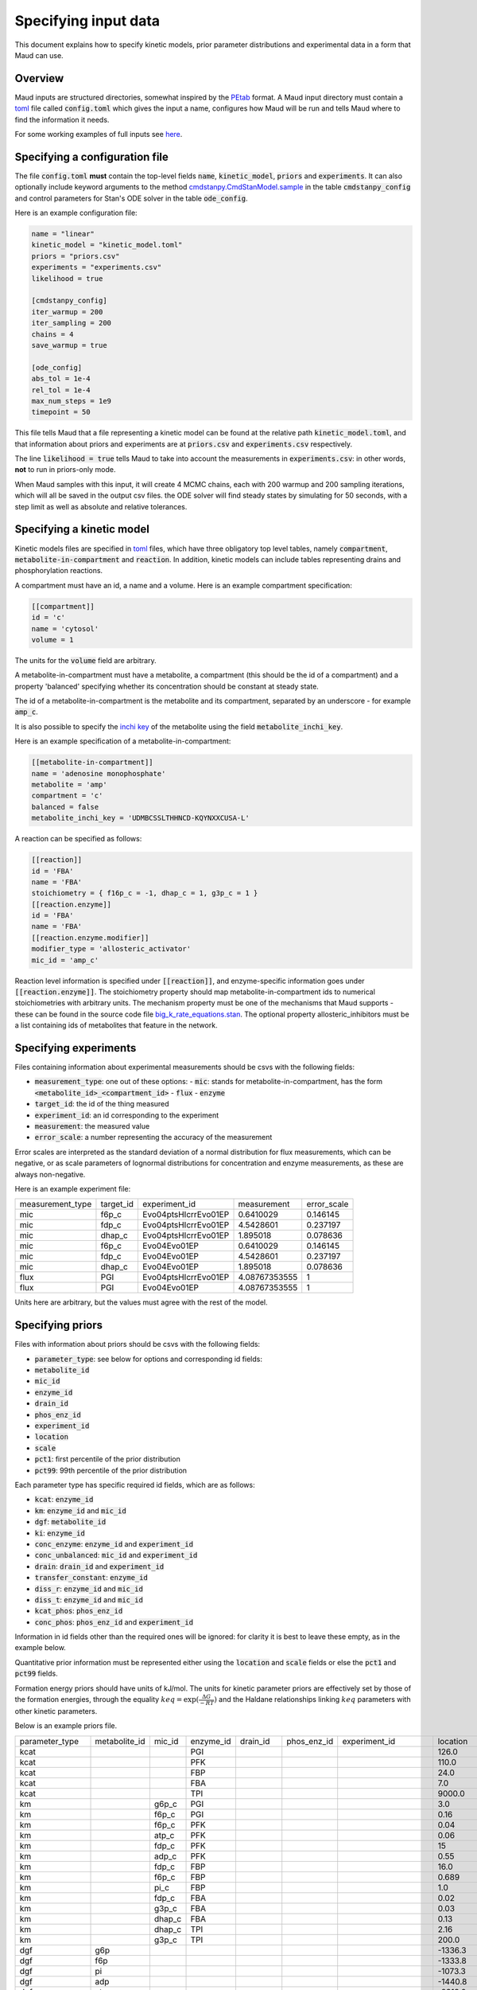 =====================
Specifying input data
=====================

This document explains how to specify kinetic models, prior parameter
distributions and experimental data in a form that Maud can use.

Overview
========

Maud inputs are structured directories, somewhat inspired by the `PEtab
<https://github.com/PEtab-dev/PEtab>`_ format. A Maud input directory must
contain a `toml <https://github.com/toml-lang/toml>`_ file called
:code:`config.toml` which gives the input a name, configures how Maud will be
run and tells Maud where to find the information it needs.

For some working examples of full inputs see `here
<https://github.com/biosustain/Maud/tree/master/tests/data>`_.


Specifying a configuration file
===============================

The file :code:`config.toml` **must** contain the top-level fields
:code:`name`, :code:`kinetic_model`, :code:`priors` and :code:`experiments`. It
can also optionally include keyword arguments to the method
`cmdstanpy.CmdStanModel.sample
<https://github.com/stan-dev/cmdstanpy/blob/develop/cmdstanpy/model.py>`_ in
the table :code:`cmdstanpy_config` and control parameters for Stan's ODE solver
in the table :code:`ode_config`.

Here is an example configuration file:

.. code:: toml

    name = "linear"
    kinetic_model = "kinetic_model.toml"
    priors = "priors.csv"
    experiments = "experiments.csv"
    likelihood = true

    [cmdstanpy_config]
    iter_warmup = 200
    iter_sampling = 200
    chains = 4
    save_warmup = true

    [ode_config]
    abs_tol = 1e-4
    rel_tol = 1e-4
    max_num_steps = 1e9
    timepoint = 50


This file tells Maud that a file representing a kinetic model can be found at
the relative path :code:`kinetic_model.toml`, and that information about priors
and experiments are at :code:`priors.csv` and :code:`experiments.csv`
respectively.

The line :code:`likelihood = true` tells Maud to take into account the
measurements in :code:`experiments.csv`: in other words, **not** to run in
priors-only mode.

When Maud samples with this input, it will create 4 MCMC chains, each with 200
warmup and 200 sampling iterations, which will all be saved in the output csv
files. the ODE solver will find steady states by simulating for 50 seconds,
with a step limit as well as absolute and relative tolerances.


Specifying a kinetic model
==========================

Kinetic models files are specified in `toml
<https://github.com/toml-lang/toml>`_ files, which have three obligatory top
level tables, namely :code:`compartment`, :code:`metabolite-in-compartment` and
:code:`reaction`. In addition, kinetic models can include tables representing
drains and phosphorylation reactions.

A compartment must have an id, a name and a volume. Here is an example
compartment specification:

.. code:: toml

    [[compartment]]
    id = 'c'
    name = 'cytosol'
    volume = 1

The units for the :code:`volume` field are arbitrary.

A metabolite-in-compartment must have a metabolite, a compartment (this should
be the id of a compartment) and a property 'balanced' specifying whether its
concentration should be constant at steady state.

The id of a metabolite-in-compartment is the metabolite and its compartment,
separated by an underscore - for example :code:`amp_c`.

It is also possible to specify the `inchi key
<http://inchi.info/inchikey_overview_en.html>`_ of the metabolite using the
field :code:`metabolite_inchi_key`.

Here is an example specification of a metabolite-in-compartment:

.. code:: toml

    [[metabolite-in-compartment]]
    name = 'adenosine monophosphate'
    metabolite = 'amp'
    compartment = 'c'
    balanced = false
    metabolite_inchi_key = 'UDMBCSSLTHHNCD-KQYNXXCUSA-L'

A reaction can be specified as follows:

.. code:: toml

    [[reaction]]
    id = 'FBA'
    name = 'FBA'
    stoichiometry = { f16p_c = -1, dhap_c = 1, g3p_c = 1 }
    [[reaction.enzyme]]
    id = 'FBA'
    name = 'FBA'
    [[reaction.enzyme.modifier]]
    modifier_type = 'allosteric_activator'
    mic_id = 'amp_c'

Reaction level information is specified under :code:`[[reaction]]`, and
enzyme-specific information goes under :code:`[[reaction.enzyme]]`. The
stoichiometry property should map metabolite-in-compartment ids to numerical
stoichiometries with arbitrary units. The mechanism property must be one of the
mechanisms that Maud supports - these can be found in the source code file
`big_k_rate_equations.stan
<https://github.com/biosustain/Maud/blob/master/src/maud/stan_code/big_k_rate_equations.stan>`_. The
optional property allosteric_inhibitors must be a list containing ids of
metabolites that feature in the network.

Specifying experiments
======================

Files containing information about experimental measurements should be csvs
with the following fields:

- :code:`measurement_type`: one out of these options:
  - :code:`mic`: stands for metabolite-in-compartment, has the form :code:`<metabolite_id>_<compartment_id>`
  - :code:`flux`
  - :code:`enzyme`
- :code:`target_id`: the id of the thing measured
- :code:`experiment_id`: an id corresponding to the experiment
- :code:`measurement`: the measured value
- :code:`error_scale`: a number representing the accuracy of the measurement

Error scales are interpreted as the standard deviation of a normal distribution
for flux measurements, which can be negative, or as scale parameters of
lognormal distributions for concentration and enzyme measurements, as these are
always non-negative.

Here is an example experiment file:

.. csv-table::

    measurement_type,target_id,experiment_id,measurement,error_scale
    mic,f6p_c,Evo04ptsHIcrrEvo01EP,0.6410029,0.146145
    mic,fdp_c,Evo04ptsHIcrrEvo01EP,4.5428601,0.237197
    mic,dhap_c,Evo04ptsHIcrrEvo01EP,1.895018,0.078636
    mic,f6p_c,Evo04Evo01EP,0.6410029,0.146145
    mic,fdp_c,Evo04Evo01EP,4.5428601,0.237197
    mic,dhap_c,Evo04Evo01EP,1.895018,0.078636
    flux,PGI,Evo04ptsHIcrrEvo01EP,4.08767353555,1
    flux,PGI,Evo04Evo01EP,4.08767353555,1

Units here are arbitrary, but the values must agree with the rest of the model.

Specifying priors
=================

Files with information about priors should be csvs with the following fields:

- :code:`parameter_type`: see below for options and corresponding id fields:
- :code:`metabolite_id`
- :code:`mic_id`
- :code:`enzyme_id`
- :code:`drain_id`
- :code:`phos_enz_id`
- :code:`experiment_id`
- :code:`location`
- :code:`scale`
- :code:`pct1`: first percentile of the prior distribution
- :code:`pct99`: 99th percentile of the prior distribution

Each parameter type has specific required id fields, which are as follows:

- :code:`kcat`: :code:`enzyme_id`
- :code:`km`: :code:`enzyme_id` and :code:`mic_id`
- :code:`dgf`: :code:`metabolite_id`
- :code:`ki`: :code:`enzyme_id`
- :code:`conc_enzyme`: :code:`enzyme_id` and :code:`experiment_id`
- :code:`conc_unbalanced`: :code:`mic_id` and :code:`experiment_id`
- :code:`drain`: :code:`drain_id` and :code:`experiment_id`
- :code:`transfer_constant`: :code:`enzyme_id`
- :code:`diss_r`: :code:`enzyme_id` and :code:`mic_id`
- :code:`diss_t`: :code:`enzyme_id` and :code:`mic_id`
- :code:`kcat_phos`: :code:`phos_enz_id`
- :code:`conc_phos`: :code:`phos_enz_id` and :code:`experiment_id`

Information in id fields other than the required ones will be ignored: for
clarity it is best to leave these empty, as in the example below.

Quantitative prior information must be represented either using the
:code:`location` and :code:`scale` fields or else the :code:`pct1` and
:code:`pct99` fields.

Formation energy priors should have units of kJ/mol. The units for kinetic
parameter priors are effectively set by those of the formation energies,
through the equality :math:`keq = \exp(\frac{\Delta G}{-RT})` and the Haldane
relationships linking :math:`keq` parameters with other kinetic parameters.

Below is an example priors file.

.. csv-table::

    parameter_type,metabolite_id,mic_id,enzyme_id,drain_id,phos_enz_id,experiment_id,location,scale,pct1,pct99
    kcat,,,PGI,,,,126.0,0.2,,
    kcat,,,PFK,,,,110.0,0.2,,
    kcat,,,FBP,,,,24.0,0.2,,
    kcat,,,FBA,,,,7.0,0.2,,
    kcat,,,TPI,,,,9000.0,0.2,,
    km,,g6p_c,PGI,,,,3.0,0.2,,
    km,,f6p_c,PGI,,,,0.16,0.2,,
    km,,f6p_c,PFK,,,,0.04,0.2,,
    km,,atp_c,PFK,,,,0.06,0.2,,
    km,,fdp_c,PFK,,,,15,1.5,,
    km,,adp_c,PFK,,,,0.55,1.5,,
    km,,fdp_c,FBP,,,,16.0,0.2,,
    km,,f6p_c,FBP,,,,0.689,1.5,,
    km,,pi_c,FBP,,,,1.0,1.5,,
    km,,fdp_c,FBA,,,,0.02,0.2,,
    km,,g3p_c,FBA,,,,0.03,0.2,,
    km,,dhap_c,FBA,,,,0.13,0.2,,
    km,,dhap_c,TPI,,,,2.16,1.5,,
    km,,g3p_c,TPI,,,,200.0,0.2,,
    dgf,g6p,,,,,,-1336.3,1.3,,
    dgf,f6p,,,,,,-1333.8,1.3,,
    dgf,pi,,,,,,-1073.3,1.5,,
    dgf,adp,,,,,,-1440.8,2.4,,
    dgf,atp,,,,,,-2313.0,3.0,,
    dgf,fdp,,,,,,-2220.9,2.1,,
    dgf,g3p,,,,,,-1106.4,1.3,,
    dgf,dhap,,,,,,-1111.9,1.1,,
    conc_enzyme,,,PGI,,,Evo04ptsHIcrrEvo01EP,0.033875912,0.06,,
    conc_enzyme,,,FBP,,,Evo04ptsHIcrrEvo01EP,0.00592291,0.047,,
    conc_enzyme,,,FBA,,,Evo04ptsHIcrrEvo01EP,0.0702922488972023,0.19,,
    conc_enzyme,,,TPI,,,Evo04ptsHIcrrEvo01EP,0.020866941,0.13,,
    conc_enzyme,,,PFK,,,Evo04ptsHIcrrEvo01EP,0.018055101,0.13,,
    conc_enzyme,,,FBP,,,Evo04Evo01EP,0.00592291,0.047,,
    conc_enzyme,,,FBA,,,Evo04Evo01EP,0.0702922488972023,0.19,,
    conc_enzyme,,,TPI,,,Evo04Evo01EP,0.0198,0.1,,
    conc_enzyme,,,PFK,,,Evo04Evo01EP,0.0185,0.05,,
    conc_unbalanced,,g6p_c,,,,Evo04ptsHIcrrEvo01EP,2.0804108,0.188651,,
    conc_unbalanced,,adp_c,,,,Evo04ptsHIcrrEvo01EP,0.6113649,0.038811,,
    conc_unbalanced,,atp_c,,,,Evo04ptsHIcrrEvo01EP,5.4080032,0.186962,,
    conc_unbalanced,,g6p_c,,,,Evo04Evo01EP,2.0804108,0.188651,,
    conc_unbalanced,,adp_c,,,,Evo04Evo01EP,0.6113649,0.038811,,
    conc_unbalanced,,atp_c,,,,Evo04Evo01EP,5.4080032,0.186962,,
    drain,,,,g3p_drain,,Evo04ptsHIcrrEvo01EP,,,0.3,1.2
    drain,,,,g3p_drain,,Evo04Evo01EP,,,0.3,1.2

Multivariate priors for formation energy parameters
===================================================

The use of a single csv file for priors was motivated by the fact that, for
most model parameters, it is safe to model the pre-experimental information as
independent. For example, knowing the value of one enzyme's :math:`kcat`
parameter does not significantly narrow down another enzyme's :math:`kcat`
parameter. Thus in this case, and most others, specifying each parameter's
marginal prior distribution is practically equivalent to specifying the full
joint distribution.

However, the available information about formation energy parameters is
typically not independent. In this case the available information is mostly
derived from measurements of the equilibrium constants of chemical
reactions. Knowing the formation energy of one metabolite is often highly
informative as to the formation energy of another metabolite which produced or
destroyed by the same measured chemical reaction. Metabolites with common
chemical groups are also likely to have similar formation energies, introducing
further non-independence.

In some cases this dependence is not practically important, and Maud will work
well enough with independent priors in a csv file as above. For other cases,
Maud allows non-independent prior information to be specified in the form of
the mean vector and covariance matrix of a multivariate normal
distribution. This information is specified as follows.

First, to indicate where to find the required vector and matrix, the fields
:code:`dgf_mean_file` and :code:`dgf_covariance_file` should be added to the
top level of the file :code:`config.toml` in the input folder. For example:

.. code:: toml

    name = "methionine_cycle"
    kinetic_model = "methionine_cycle.toml"
    priors = "priors.csv"
    experiments = "experiments.csv"
    dgf_mean_file = "dgf_prior_mean.csv"
    dgf_covariance_file = "dgf_prior_covariance.csv"

These fields should be paths from the root of the input folder to csv
files. The :code:`dgf_mean_file` should have columns caled :code:`metabolite`
and :code:`prior_mean_dgf`, with the former consisting of ids that agree with
the rest of the input folder (in particular the kinetic model file) and the
latter of non-null real numbers. For example

.. csv-table::

    metabolite,prior_mean_dgf
    5mthf,-778.2999561
    adn,-190.9913035
    ahcys,-330.3885785
    amet,-347.1029509
    atp,-2811.578332
    cyst-L,-656.8334114
    ...

The :code:`dgf_covariance_file` should be a valid covariance matrix surrounded
by metabolite ids. The first column should be called :code:`metabolite` and
populated with ids that are consistent with the other inputs. Subsequent
columns should have names that match the first column. Here is (the start of)
an example:

.. csv-table::

    metabolite,5mthf,adn,ahcys,amet,atp,cyst-L
    5mthf,457895.226,0.023993053,2.911539829,38.09225442,0.023892737,0.610913519
    adn,0.023993053,2.081489779,1.034504533,1.00E-10,0.444288943,0
    ahcys,2.911539829,1.034504533,16.2459485,4.297104388,0.341195482,13.08072127
    amet,38.09225442,1.00E-10,4.297104388,1000025.576,-1.00E-10,2.066261457
    atp,0.023892737,0.444288943,0.341195482,-1.00E-10,2.22005692,0
    cyst-L,0.610913519,0,13.08072127,2.066261457,0,16.61784088
    ...

To make it easier to generate the required csv files, Maud provides a script
:code:`get_dgf_priors_from_equilibrator.py`. This script can be used as
follows, given a maud input directory at the path :code:`input_dir`:

.. code:: bash
          python scripts/get_dgf_priors_from_equilibrator.py input_dir

The script extracts metabolites from the input directory and searches for
matching thermodynamic data using the the package `equilibrator-api
<https://pypi.org/project/equilibrator-api/>`_. It uses this data to create
appropriate files `dgf_prior_mean_equilibrator.csv`_ and
`dgf_prior_cov_equilibrator.csv`_ in the target directory. Note that in order to
use this script the field :code:`metabolite_inchi_key` must be filled in for all
metabolites in the kinetic model file.


Specifying initial parameter values
===================================

Setting initial parameter values is mainly intended for generating samples from
known inputs using :code:`maud simulate`. It can be useful with :code:`maud
sample` when the posterior distribution concentrates in a hard-to-find region.

Initial parameter values should be entered in a csv file, which should in turn
be specified the :code:`config.toml` file of a Maud input directory, using the
field :code:`user_inits_file`. For example:

.. code:: toml

    name = "methionine_cycle"
    kinetic_model = "methionine_cycle.toml"
    priors = "priors.csv"
    experiments = "experiments.csv"
    likelihood = true
    user_inits_file = "simulation_input_values.csv"

The csv file indicated by :code:`user_inits_file` must have the following
fields:

- :code:`parameter_name`
- :code:`experiment_id`
- :code:`mic_id`
- :code:`enzyme_id`
- :code:`drain_id`
- :code:`metabolite_id`
- :code:`value`

Parameters not specified in the csv will be initialised at their prior mean
value, as would happen if no user-specified initial values were provided.

For example, a file with the following contents would set initial values for
the parameter :code:`enzyme` in the experiments :code:`dataset_1` and
:code:`dataset_2`:

.. csv-table::

    parameter_name,experiment_id,mic_id,enzyme_id,drain_id,metabolite_id,value
    enzyme,dataset_1,,AHC1,,,1
    enzyme,dataset_1,,BHMT1,,,1
    enzyme,dataset_1,,CBS1,,,1.5
    enzyme,dataset_1,,GNMT1,,,1
    enzyme,dataset_1,,MAT1,,,1
    enzyme,dataset_1,,MAT3,,,1
    enzyme,dataset_1,,METH_Gen,,,1
    enzyme,dataset_1,,MS1,,,1
    enzyme,dataset_1,,MTHFR1,,,1
    enzyme,dataset_2,,AHC1,,,1
    enzyme,dataset_2,,BHMT1,,,1
    enzyme,dataset_2,,CBS1,,,1
    enzyme,dataset_2,,GNMT1,,,1
    enzyme,dataset_2,,MAT1,,,1
    enzyme,dataset_2,,MAT3,,,1
    enzyme,dataset_2,,METH_Gen,,,1
    enzyme,dataset_2,,MS1,,,1
    enzyme,dataset_2,,MTHFR1,,,1


